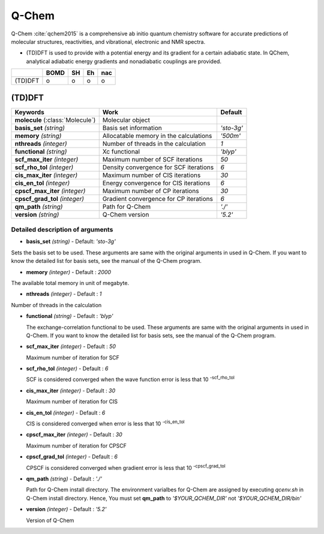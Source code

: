 
Q-Chem
^^^^^^^^^^^^^^^^^^^^^^^^^^^^^^^^^^^^^^^^^^^

Q-Chem :cite:`qchem2015` is a comprehensive ab initio quantum chemistry software for accurate predictions of molecular structures, reactivities, and vibrational, electronic and NMR spectra.

- (TD)DFT is used to provide with a potential energy and its gradient for a certain adiabatic state. In QChem, analytical adiabatic energy gradients and nonadiabatic couplings are provided.

+--------+------+----+----+-----+
|        | BOMD | SH | Eh | nac |
+========+======+====+====+=====+
| (TD)DFT| o    | o  | o  | o   |
+--------+------+----+----+-----+

(TD)DFT
"""""""""""""""""""""""""""""""""""""

+-----------------------+------------------------------------------------+--------------+
| Keywords              | Work                                           | Default      |
+=======================+================================================+==============+
| **molecule**          | Molecular object                               |              |  
| (:class:`Molecule`)   |                                                |              |
+-----------------------+------------------------------------------------+--------------+
| **basis_set**         | Basis set information                          | *'sto-3g'*   |
| *(string)*            |                                                |              |
+-----------------------+------------------------------------------------+--------------+
| **memory**            | Allocatable memory in the calculations         | *'500m'*     |
| *(string)*            |                                                |              |
+-----------------------+------------------------------------------------+--------------+
| **nthreads**          | Number of threads in the calculation           | *1*          |
| *(integer)*           |                                                |              |
+-----------------------+------------------------------------------------+--------------+
| **functional**        | Xc functional                                  | *'blyp'*     |
| *(string)*            |                                                |              |
+-----------------------+------------------------------------------------+--------------+
| **scf_max_iter**      | Maximum number of SCF iterations               | *50*         |
| *(integer)*           |                                                |              |
+-----------------------+------------------------------------------------+--------------+
| **scf_rho_tol**       | Density convergence for SCF iterations         | *6*          |
| *(integer)*           |                                                |              |
+-----------------------+------------------------------------------------+--------------+
| **cis_max_iter**      | Maximum number of CIS iterations               | *30*         |
| *(integer)*           |                                                |              |
+-----------------------+------------------------------------------------+--------------+
| **cis_en_tol**        | Energy convergence for CIS iterations          | *6*          |
| *(integer)*           |                                                |              |
+-----------------------+------------------------------------------------+--------------+
| **cpscf_max_iter**    | Maximum number of CP iterations                | *30*         |
| *(integer)*           |                                                |              |
+-----------------------+------------------------------------------------+--------------+
| **cpscf_grad_tol**    | Gradient convergence for CP iterations         | *6*          |
| *(integer)*           |                                                |              |
+-----------------------+------------------------------------------------+--------------+
| **qm_path**           | Path for Q-Chem                                | *'./'*       |
| *(string)*            |                                                |              |
+-----------------------+------------------------------------------------+--------------+
| **version**           | Q-Chem version                                 | *'5.2'*      |
| *(string)*            |                                                |              |
+-----------------------+------------------------------------------------+--------------+

Detailed description of arguments
''''''''''''''''''''''''''''''''''''

- **basis_set** *(string)* - Default: *'sto-3g'*

Sets the basis set to be used.
These arguments are same with the original arguments in used in Q-Chem.
If you want to know the detailed list for basis sets, see the manual of the Q-Chem program.

\

- **memory** *(integer)* - Default : *2000*

The available total memory in unit of megabyte.

\

- **nthreads** *(integer)* - Default : *1*

Number of threads in the calculation

\

- **functional** *(string)* - Default : *'blyp'*

  The exchange-correlation functional to be used.
  These arguments are same with the original arguments in used in Q-Chem.
  If you want to know the detailed list for basis sets, see the manual of the Q-Chem program.

\

- **scf_max_iter** *(integer)* - Default : *50*

  Maximum number of iteration for SCF

\

- **scf_rho_tol** *(integer)* - Default : *6*

  SCF is considered converged when the wave function error is less that 10 :sup:`-scf_rho_tol`

\

- **cis_max_iter** *(integer)* - Default : *30*

  Maximum number of iteration for CIS

\

- **cis_en_tol** *(integer)* - Default : *6*

  CIS is considered converged when error is less that 10 :sup:`-cis_en_tol`

\

- **cpscf_max_iter** *(integer)* - Default : *30*

  Maximum number of iteration for CPSCF

\

- **cpscf_grad_tol** *(integer)* - Default : *6*

  CPSCF is considered converged when gradient error is less that 10 :sup:`-cpscf_grad_tol`

\

- **qm_path** *(string)* - Default : *'./'*

  Path for Q-Chem install directory. The environment varialbes for Q-Chem are assigned by executing `qcenv.sh` in Q-Chem install directory.
  Hence, You must set **qm_path** to `'$YOUR_QCHEM_DIR'` not `'$YOUR_QCHEM_DIR/bin'`

\

- **version** *(integer)* - Default : *'5.2'*

  Version of Q-Chem
